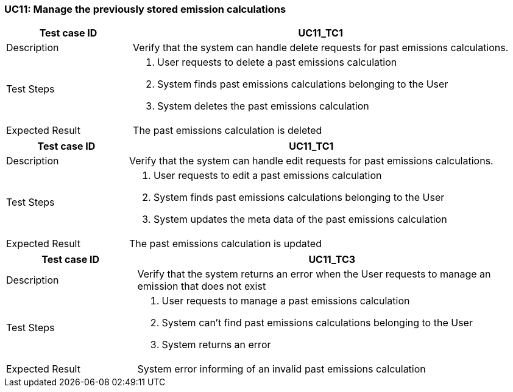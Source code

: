 === UC11: Manage the previously stored emission calculations

[[UC11_TC1]]

[cols="1,3"]
|===
|Test case ID | UC11_TC1

|Description | Verify that the system can handle delete requests for past emissions calculations.

|Test Steps a|
1. User requests to delete a past emissions calculation
2. System finds past emissions calculations belonging to the User
3. System deletes the past emissions calculation

|Expected Result | The past emissions calculation is deleted

|===

[[UC11_TC2]]

[cols="1,3"]
|===
|Test case ID | UC11_TC1

|Description | Verify that the system can handle edit requests for past emissions calculations.

|Test Steps a|
1. User requests to edit a past emissions calculation
2. System finds past emissions calculations belonging to the User
3. System updates the meta data of the past emissions calculation

|Expected Result | The past emissions calculation is updated

|===

[[UC11_TC3]]

[cols="1,3"]
|===
|Test case ID | UC11_TC3

|Description | Verify that the system returns an error when the User requests to manage an emission that does not exist

|Test Steps a|
1. User requests to manage a past emissions calculation
2. System can't find past emissions calculations belonging to the User
3. System returns an error

|Expected Result | System error informing of an invalid past emissions calculation

|===
